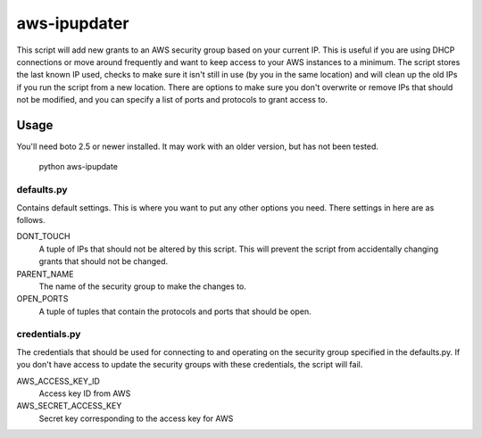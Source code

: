 
=============
aws-ipupdater
=============

This script will add new grants to an AWS security group based on your current IP.  This is useful if you are using DHCP connections or move around frequently and want to keep access to your AWS instances to a minimum.  The script stores the last known IP used, checks to make sure it isn't still in use (by you in the same location) and will clean up the old IPs if you run the script from a new location. There are options to make sure you don't overwrite or remove IPs that should not be modified, and you can specify a list of ports and protocols to grant access to.


Usage
=====

You'll need boto 2.5 or newer installed.  It may work with an older version, but has not been tested.

    python aws-ipupdate


defaults.py
-----------
Contains default settings.  This is where you want to put any other options you need.  There settings in here are as follows.

DONT_TOUCH
    A tuple of IPs that should not be altered by this script.  This will prevent the script from accidentally changing grants that should not be changed.

PARENT_NAME
    The name of the security group to make the changes to.

OPEN_PORTS
    A tuple of tuples that contain the protocols and ports that should be open.

credentials.py
--------------
The credentials that should be used for connecting to and operating on the security group specified in the defaults.py. If you don't have access to update the security groups with these credentials, the script will fail.

AWS_ACCESS_KEY_ID
    Access key ID from AWS

AWS_SECRET_ACCESS_KEY
    Secret key corresponding to the access key for AWS

